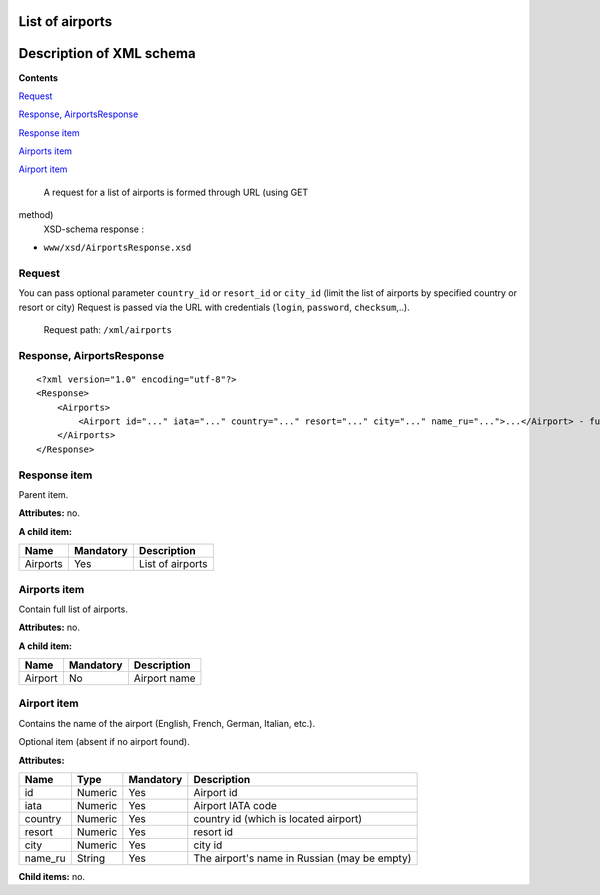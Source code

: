 List of airports
===================================

Description of XML schema
=========================

**Contents**

`Request <#h-1>`_

`Response, AirportsResponse <#h-2>`_

`Response item <#h-2-1>`_

`Airports item <#h-2-2>`_

`Airport item <#h-2-3>`_

 A request for a list of airports is formed through URL (using GET
method)
 XSD-schema response :

-  ``www/xsd/AirportsResponse.xsd``

Request
-------

You can pass optional parameter ``country_id`` or ``resort_id`` or
``city_id`` (limit the list of airports by specified country or resort
or city) Request is passed via the URL with credentials (``login``,
``password``, ``checksum``,..).
 Request path: ``/xml/airports``

Response, AirportsResponse
--------------------------

::

    <?xml version="1.0" encoding="utf-8"?>
    <Response>
        <Airports>
            <Airport id="..." iata="..." country="..." resort="..." city="..." name_ru="...">...</Airport> - full list of airports
        </Airports>
    </Response>

Response item
-------------

Parent item.

**Attributes:** no.

**A child item:**

+------------+-------------+--------------------+
| Name       | Mandatory   | Description        |
+============+=============+====================+
| Airports   | Yes         | List of airports   |
+------------+-------------+--------------------+

Airports item
-------------

Contain full list of airports.

**Attributes:** no.

**A child item:**

+-----------+-------------+----------------+
| Name      | Mandatory   | Description    |
+===========+=============+================+
| Airport   | No          | Airport name   |
+-----------+-------------+----------------+

Airport item
------------

Contains the name of the airport (English, French, German, Italian,
etc.).

Optional item (absent if no airport found).

**Attributes:**

+------------+-----------+-------------+------------------------------------------------+
| Name       | Type      | Mandatory   | Description                                    |
+============+===========+=============+================================================+
| id         | Numeric   | Yes         | Airport id                                     |
+------------+-----------+-------------+------------------------------------------------+
| iata       | Numeric   | Yes         | Airport IATA code                              |
+------------+-----------+-------------+------------------------------------------------+
| country    | Numeric   | Yes         | country id (which is located airport)          |
+------------+-----------+-------------+------------------------------------------------+
| resort     | Numeric   | Yes         | resort id                                      |
+------------+-----------+-------------+------------------------------------------------+
| city       | Numeric   | Yes         | city id                                        |
+------------+-----------+-------------+------------------------------------------------+
| name\_ru   | String    | Yes         | The airport's name in Russian (may be empty)   |
+------------+-----------+-------------+------------------------------------------------+

**Child items:** no.
